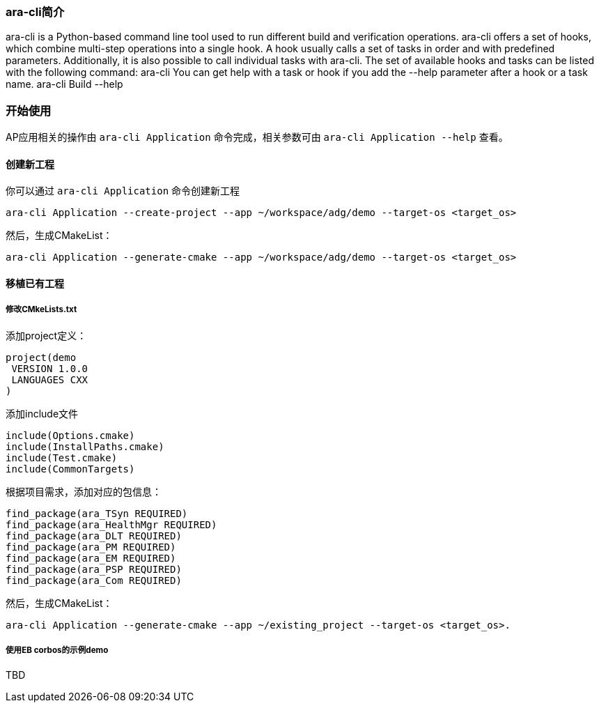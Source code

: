 [[UsingCLI]]
=== ara-cli简介
ara-cli is a Python-based command line tool used to run different build and verification operations. ara-cli
offers a set of hooks, which combine multi-step operations into a single hook. A hook usually calls a set of tasks
in order and with predefined parameters. Additionally, it is also possible to call individual tasks with ara-cli.
The set of available hooks and tasks can be listed with the following command:
ara-cli
You can get help with a task or hook if you add the --help parameter after a hook or a task name.
ara-cli Build --help

=== 开始使用
AP应用相关的操作由 `ara-cli Application` 命令完成，相关参数可由 `ara-cli Application --help` 查看。

==== 创建新工程
你可以通过 `ara-cli Application` 命令创建新工程
....
ara-cli Application --create-project --app ~/workspace/adg/demo --target-os <target_os>
....
然后，生成CMakeList：
....
ara-cli Application --generate-cmake --app ~/workspace/adg/demo --target-os <target_os>
....

==== 移植已有工程

===== 修改CMkeLists.txt
添加project定义：
....
project(demo
 VERSION 1.0.0
 LANGUAGES CXX
)
....
添加include文件
....
include(Options.cmake)
include(InstallPaths.cmake)
include(Test.cmake)
include(CommonTargets)
....
根据项目需求，添加对应的包信息：
....
find_package(ara_TSyn REQUIRED)
find_package(ara_HealthMgr REQUIRED)
find_package(ara_DLT REQUIRED)
find_package(ara_PM REQUIRED)
find_package(ara_EM REQUIRED)
find_package(ara_PSP REQUIRED)
find_package(ara_Com REQUIRED)
....
然后，生成CMakeList：
....
ara-cli Application --generate-cmake --app ~/existing_project --target-os <target_os>.
....

===== 使用EB corbos的示例demo
TBD
